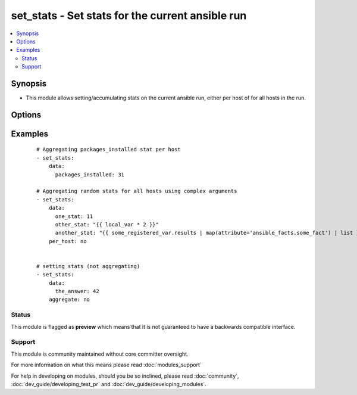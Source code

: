 .. _set_stats:


set_stats - Set stats for the current ansible run
+++++++++++++++++++++++++++++++++++++++++++++++++

.. versionadded:: 2.3


.. contents::
   :local:
   :depth: 2


Synopsis
--------

* This module allows setting/accumulating stats on the current ansible run, either per host of for all hosts in the run.




Options
-------

.. raw:: html

    <table border=1 cellpadding=4>
    <tr>
    <th class="head">parameter</th>
    <th class="head">required</th>
    <th class="head">default</th>
    <th class="head">choices</th>
    <th class="head">comments</th>
    </tr>
                <tr><td>aggregate<br/><div style="font-size: small;"></div></td>
    <td>no</td>
    <td>True</td>
        <td></td>
        <td><div>boolean that indicates if the provided value is aggregated to the existing stat <code>yes</code> or will replace it <code>no</code></div>        </td></tr>
                <tr><td>data<br/><div style="font-size: small;"></div></td>
    <td>yes</td>
    <td></td>
        <td></td>
        <td><div>A dictionary of which each key represents a stat (or variable) you want to keep track of</div>        </td></tr>
                <tr><td>per_host<br/><div style="font-size: small;"></div></td>
    <td>no</td>
    <td></td>
        <td></td>
        <td><div>boolean that indicates if the stats is per host or for all hosts in the run.</div>        </td></tr>
        </table>
    </br>



Examples
--------

 ::

    # Aggregating packages_installed stat per host
    - set_stats:
        data:
          packages_installed: 31
    
    # Aggregating random stats for all hosts using complex arguments
    - set_stats:
        data:
          one_stat: 11
          other_stat: "{{ local_var * 2 }}"
          another_stat: "{{ some_registered_var.results | map(attribute='ansible_facts.some_fact') | list }}"
        per_host: no
    
    
    # setting stats (not aggregating)
    - set_stats:
        data:
          the_answer: 42
        aggregate: no





Status
~~~~~~

This module is flagged as **preview** which means that it is not guaranteed to have a backwards compatible interface.


Support
~~~~~~~

This module is community maintained without core committer oversight.

For more information on what this means please read :doc:`modules_support`


For help in developing on modules, should you be so inclined, please read :doc:`community`, :doc:`dev_guide/developing_test_pr` and :doc:`dev_guide/developing_modules`.

